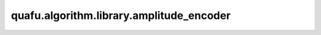 quafu.algorithm.library.amplitude_encoder
================================================

.. py:function:: quafu.algorithm.library.amplitude_encoder(x, n_qubits)

    用于振幅编码的量子线路。

    .. note::
        经典数据的长度应该是2的幂，否则将用0填充。
        向量应该归一化。

    参数：
        - **x** (list[float] or numpy.array(list[float])) - 需要编码的数据向量，应该归一化。
        - **n_qubits** (int) - 编码线路的量子比特数。

    返回：
        Circuit，能够完成振幅编码的量子线路。
        ParameterResolver，用于完成振幅编码量子线路的参数。
